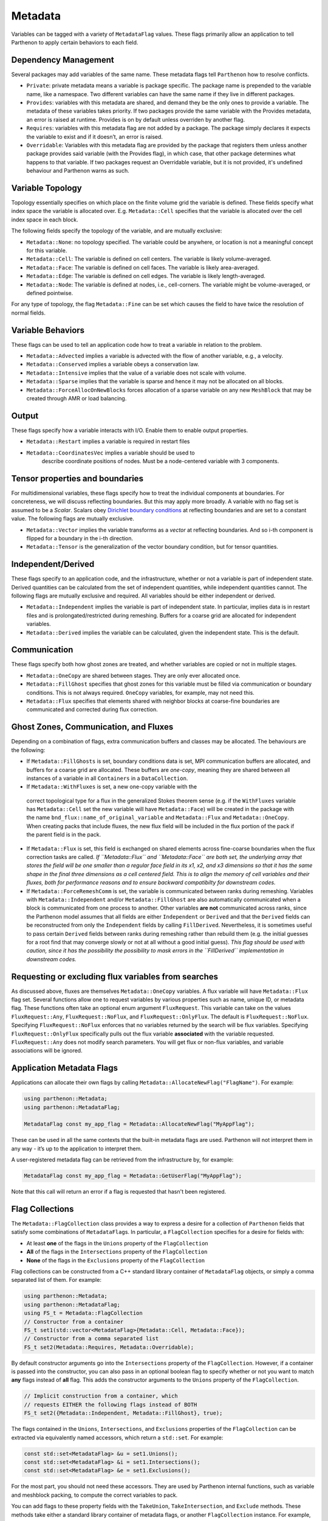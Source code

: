 .. _metadata:

Metadata
========

Variables can be tagged with a variety of ``MetadataFlag`` values. These
flags primarily allow an application to tell Parthenon to apply certain
behaviors to each field.

Dependency Management
---------------------

Several packages may add variables of the same name. These metadata
flags tell ``Parthenon`` how to resolve conflicts.

-  ``Private``: private metadata means a variable is package specific.
   The package name is prepended to the variable name, like a namespace.
   Two different variables can have the same name if they live in
   different packages.
-  ``Provides``: variables with this metadata are shared, and demand
   they be the only ones to provide a variable. The metadata of these
   variables takes priority. If two packages provide the same variable
   with the Provides metadata, an error is raised at runtime. Provides
   is on by default unless overriden by another flag.
-  ``Requires``: variables with this metadata flag are not added by a
   package. The package simply declares it expects the variable to exist
   and if it doesn’t, an error is raised.
-  ``Overridable``: Variables with this metadata flag are provided by
   the package that registers them unless another package provides said
   variable (with the Provides flag), in which case, that other package
   determines what happens to that variable. If two packages request an
   Overridable variable, but it is not provided, it's undefined
   behaviour and Parthenon warns as such.

Variable Topology
-----------------

Topology essentially specifies on which place on the finite volume grid
the variable is defined. These fields specify what index space the
variable is allocated over. E.g. ``Metadata::Cell`` specifies that the
variable is allocated over the cell index space in each block.

The following fields specify the topology of the variable, and are
mutually exclusive:

-  ``Metadata::None``: no topology specified. The variable could be
   anywhere, or location is not a meaningful concept for this variable.
-  ``Metadata::Cell``: The variable is defined on cell centers. The
   variable is likely volume-averaged.
-  ``Metadata::Face``: The variable is defined on cell faces. The
   variable is likely area-averaged.
-  ``Metadata::Edge``: The variable is defined on cell edges. The
   variable is likely length-averaged.
-  ``Metadata::Node``: The variable is defined at nodes, i.e.,
   cell-corners. The variable might be volume-averaged, or defined
   pointwise.

For any type of topology, the flag ``Metadata::Fine`` can be set which 
causes the field to have twice the resolution of normal fields.

Variable Behaviors
------------------

These flags can be used to tell an application code how to treat a
variable in relation to the problem.

-  ``Metadata::Advected`` implies a variable is advected with the flow
   of another variable, e.g., a velocity.
-  ``Metadata::Conserved`` implies a variable obeys a conservation law.
-  ``Metadata::Intensive`` implies that the value of a variable does not
   scale with volume.
-  ``Metadata::Sparse`` implies that the variable is sparse and hence it
   may not be allocated on all blocks.
-  ``Metadata::ForceAllocOnNewBlocks`` forces allocation of a sparse variable
   on any new ``MeshBlock`` that may be created through AMR or load
   balancing.

Output
------

These flags specify how a variable interacts with I/O. Enable them to
enable output properties.

-  ``Metadata::Restart`` implies a variable is required in restart files
- ``Metadata::CoordinatesVec`` implies a variable should be used to
   describe coordinate positions of nodes. Must be a node-centered
   variable with 3 components.

Tensor properties and boundaries
--------------------------------

For multidimensional variables, these flags specify how to treat the
individual components at boundaries. For concreteness, we will discuss
reflecting boundaries. But this may apply more broadly. A variable with
no flag set is assumed to be a *Scalar*. Scalars obey `Dirichlet
boundary
conditions <https://en.wikipedia.org/wiki/Dirichlet_boundary_condition>`__
at reflecting boundaries and are set to a constant value. The following
flags are mutually exclusive.

-  ``Metadata::Vector`` implies the variable transforms as a *vector* at
   reflecting boundaries. And so i-th component is flipped for a
   boundary in the i-th direction.
-  ``Metadata::Tensor`` is the generalization of the vector boundary
   condition, but for tensor quantities.

Independent/Derived
-------------------

These flags specify to an application code, and the infrastructure,
whether or not a variable is part of independent state. Derived
quantities can be calculated from the set of independent quantities,
while independent quantities cannot. The following flags are mutually
exclusive and required. All variables should be either independent or
derived.

-  ``Metadata::Independent`` implies the variable is part of independent
   state. In particular, implies data is in restart files and is
   prolongated/restricted during remeshing. Buffers for a coarse grid
   are allocated for independent variables.
-  ``Metadata::Derived`` implies the variable can be calculated, given
   the independent state. This is the default.

Communication
-------------

These flags specify both how ghost zones are treated, and whether
variables are copied or not in multiple stages.

-  ``Metadata::OneCopy`` are shared between stages. They are only ever
   allocated once.
-  ``Metadata::FillGhost`` specifies that ghost zones for this variable
   must be filled via communication or boundary conditions. This is not
   always required. ``OneCopy`` variables, for example, may not need
   this.
-  ``Metadata::Flux`` specifies that elements shared with neighbor blocks 
   at coarse-fine boundaries are communicated  and corrected during flux 
   correction. 

Ghost Zones, Communication, and Fluxes
--------------------------------------

Depending on a combination of flags, extra communication buffers and
classes may be allocated. The behaviours are the following:

-  If ``Metadata::FillGhosts`` is set, boundary conditions data is set,
   MPI communication buffers are allocated, and buffers for a coarse
   grid are allocated. These buffers are *one-copy*, meaning they are
   shared between all instances of a variable in all ``Containers`` in a
   ``DataCollection``.

-  If ``Metadata::WithFluxes`` is set, a new one-copy variable with the 
  correct topological type for a flux in the generalized Stokes theorem 
  sense (e.g. if the ``WithFluxes`` variable has ``Metadata::Cell`` 
  set the new variable will have ``Metadata::Face``) will be created in
  the package with the name ``bnd_flux::name_of_original_variable`` and 
  ``Metadata::Flux`` and ``Metadata::OneCopy``. When creating packs that 
  include fluxes, the new flux field will be included in the flux portion 
  of the pack if the parent field is in the pack. 

- If ``Metadata::Flux`` is set, this field is exchanged on shared elements 
  across fine-coarse boundaries when the flux correction tasks are called. 
  *If ``Metadata::Flux`` and ``Metadata::Face`` are both set, the underlying 
  array that stores the field will be one smaller than a regular face field 
  in its x1, x2, and x3 dimensions so that it has the same shape in the 
  final three dimensions as a cell centered field. This is to align the memory 
  of cell variables and their fluxes, both for performance reasons and to 
  ensure backward compatibilty for downstream codes.*

-  If ``Metadata::ForceRemeshComm`` is set, the variable is communicated
   between ranks during remeshing. Variables with
   ``Metadata::Independent`` and/or ``Metadata::FillGhost`` are also
   automatically communicated when a block is communicated from one
   process to another. Other variables **are not** communicated across
   ranks, since the Parthenon model assumes that all fields are either
   ``Independent`` or ``Derived`` and that the ``Derived`` fields can be
   reconstructed from only the ``Independent`` fields by calling
   ``FillDerived``. Nevertheless, it is sometimes useful to pass certain
   ``Derived`` fields between ranks during remeshing rather than rebuild
   them (e.g. the initial guesses for a root find that may converge
   slowly or not at all without a good initial guess). *This flag should
   be used with caution, since it has the possibility the possibility to
   mask errors in the ``FillDerived`` implementation in downstream
   codes.*

Requesting or excluding flux variables from searches
-----------------------------------------------------

As discussed above, fluxes are themselves ``Metadata::OneCopy``
variables. A flux variable will have ``Metadata::Flux`` flag
set. Several functions allow one to request variables by various
properties such as name, unique ID, or metadata flag. These functions
often take an optional enum argument ``FluxRequest``. This variable
can take on the values ``FluxRequest::Any``, ``FluxRequest::NoFlux``,
and ``FluxRequest::OnlyFlux``. The default is
``FluxRequest::NoFlux``. Specifying ``FluxRequest::NoFlux`` enforces
that no variables returned by the search will be flux
variables. Specifying ``FluxRequest::OnlyFlux`` specifically pulls out
the flux variable **associated** with the variable
requested. ``FluxRequest::Any`` does not modify search parameters. You
will get flux or non-flux variables, and variable associations will be
ignored.

Application Metadata Flags
---------------------------

Applications can allocate their own flags by calling
``Metadata::AllocateNewFlag("FlagName")``. For example:

.. code:: cpp

   using parthenon::Metadata;
   using parthenon::MetadataFlag;

   MetadataFlag const my_app_flag = Metadata::AllocateNewFlag("MyAppFlag");

These can be used in all the same contexts that the built-in metadata
flags are used. Parthenon will not interpret them in any way - it’s up
to the application to interpret them.

A user-registered metadata flag can be retrieved from the
infrastructure by, for example:

.. code:: cpp

   MetadataFlag const my_app_flag = Metadata::GetUserFlag("MyAppFlag");

Note that this call will return an error if a flag is requested that
hasn't been registered.

Flag Collections
-----------------

The ``Metadata::FlagCollection`` class provides a way to express a desire for
a collection of ``Parthenon`` fields that satisfy some combinations of
``MetadataFlag``\ s. In particular, a ``FlagCollection`` specifies for a
desire for fields with:

- At least **one** of the flags in the ``Unions`` property of the ``FlagCollection``

- **All** of the flags in the ``Intersections`` property of the ``FlagCollection``

- **None** of the flags in the ``Exclusions`` property of the ``FlagCollection``

Flag collections can be constructed from a C++
standard library container of ``MetadataFlag`` objects, or simply a
comma separated list of them. For example:

.. code:: cpp

   using parthenon::Metadata;
   using parthenon::MetadataFlag;
   using FS_t = Metadata::FlagCollection
   // Constructor from a container
   FS_t set1(std::vector<MetadataFlag>{Metadata::Cell, Metadata::Face});
   // Constructor from a comma separated list
   FS_t set2(Metadata::Requires, Metadata::Overridable);

By default constructor arguments go into the ``Intersections`` property
of the ``FlagCollection``. However, if a container is passed into the
constructor, you can also pass in an optional boolean flag to specify
whether or not you want to match **any** flags instead of **all**
flag. This adds the constructor arguments to the ``Unions``
property of the ``FlagCollection``.

.. code:: cpp

   // Implicit construction from a container, which
   // requests EITHER the following flags instead of BOTH
   FS_t set2({Metadata::Independent, Metadata::FillGhost}, true);

The flags contained in the ``Unions``, ``Intersections``, and
``Exclusions`` properties of the ``FlagCollection`` can be extracted via
equivalently named accessors, which return a ``std::set``. For
example:

.. code:: cpp

   const std::set<MetadataFlag> &u = set1.Unions();
   const std::set<MetadataFlag> &i = set1.Intersections();
   const std::set<MetadataFlag> &e = set1.Exclusions();

For the most part, you should not need these accessors. They are used
by Parthenon internal functions, such as variable and meshblock
packing, to compute the correct variables to pack.

You can add flags to these property fields with the ``TakeUnion``,
``TakeIntersection``, and ``Exclude`` methods. These methods take
either a standard library container of metadata flags, or another
``FlagCollection`` instance. For example, you could write:

.. code:: cpp

   FS_t my_set;
   my_set.TakeUnion(std::vector<MetadataFlag>{Flag1, Flag2});
   my_set.TakeIntersection(Flag3, Flag4);
   my_set.Exclude(Flag5, Flag6);

which expresses a desire for particles/fields with EITHER Flag1 or
Flag2 AND Flag3 AND Flag4 and NOT Flag5 or Flag6. Note that these
methods accept standard library containers as well as simple
comma-separated lists.

The ``FlagCollection`` class supports algebraic operations, although they are
not entirely consistent with standard arithmetic order of
operations. In particular:

.. code:: cpp

   // this could also be auto s = set1 || set2;
   auto s = set1 + set2;

produces a set s with the a unions field which is the set union of the
union fields of set1 and set2. However,

.. code:: cpp

   // this could also be s = set1 && set2;
   auto s = set1 * set2;

Produces a set s with a "unions" field of set1 and an intersections
field containing the original intersections of set1, and the
intersections of set2.

.. code:: cpp

   auto s = Set1 - Set2

Produces a set s with the "unions" and "intersections" fields of set1
and an exclusion field containing set1's exlcusion field as well as
ALL THREE fields (union, intersection, exclusion) contained by set2.

This feels unintuitive, but it makes expressions like

.. code:: cpp

   auto s = FS_t({Flag1, Flag2},true) * FS_t({Flag3, Flag4}) - FS_t({Flag5, Flag6})

behave in an intuitive way. This translates to a desire for
particles/fields with EITHER Flag1 or Flag2 AND Flag3 AND Flag4 and
NOT Flag5 or Flag6.

When in doubt about arithmetic with FlagCollections, aggressively use
parenthesis to enforce the order of operations you expect.

Note that the unary inverse operator is **not** supported.
